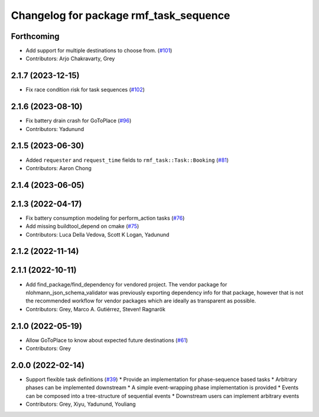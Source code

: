 ^^^^^^^^^^^^^^^^^^^^^^^^^^^^^^^^^^^^^^^
Changelog for package rmf_task_sequence
^^^^^^^^^^^^^^^^^^^^^^^^^^^^^^^^^^^^^^^

Forthcoming
-----------
* Add support for multiple destinations to choose from. (`#101 <https://github.com/open-rmf/rmf_task/pull/101>`_)
* Contributors: Arjo Chakravarty, Grey

2.1.7 (2023-12-15)
------------------
* Fix race condition risk for task sequences (`#102 <https://github.com/open-rmf/rmf_task/pull/102>`_)

2.1.6 (2023-08-10)
------------------
* Fix battery drain crash for GoToPlace (`#96 <https://github.com/open-rmf/rmf_task/pull/96>`_)
* Contributors: Yadunund

2.1.5 (2023-06-30)
------------------
* Added ``requester`` and ``request_time`` fields to ``rmf_task::Task::Booking`` (`#81 <https://github.com/open-rmf/rmf_task/pull/81>`_)
* Contributors: Aaron Chong

2.1.4 (2023-06-05)
------------------

2.1.3 (2022-04-17)
------------------
* Fix battery consumption modeling for perform_action tasks (`#76 <https://github.com/open-rmf/rmf_task/pull/76>`_)
* Add missing buildtool_depend on cmake (`#75 <https://github.com/open-rmf/rmf_task/pull/75>`_)
* Contributors: Luca Della Vedova, Scott K Logan, Yadunund

2.1.2 (2022-11-14)
------------------

2.1.1 (2022-10-11)
------------------
* Add find_package/find_dependency for vendored project.
  The vendor package for nlohmann_json_schema_validator was previously
  exporting dependency info for that package, however that is not the
  recommended workflow for vendor packages which are ideally as
  transparent as possible.
* Contributors: Grey, Marco A. Gutiérrez, Steven! Ragnarök

2.1.0 (2022-05-19)
------------------
*  Allow GoToPlace to know about expected future destinations (`#61 <https://github.com/open-rmf/rmf_task/pull/61>`_)
* Contributors: Grey

2.0.0 (2022-02-14)
------------------
* Support flexible task definitions (`#39 <https://github.com/open-rmf/rmf_task/pull/3>`_)
  * Provide an implementation for phase-sequence based tasks
  * Arbitrary phases can be implemented downstream
  * A simple event-wrapping phase implementation is provided
  * Events can be composed into a tree-structure of sequential events
  * Downstream users can implement arbitrary events
* Contributors: Grey, Xiyu, Yadunund, Youliang
